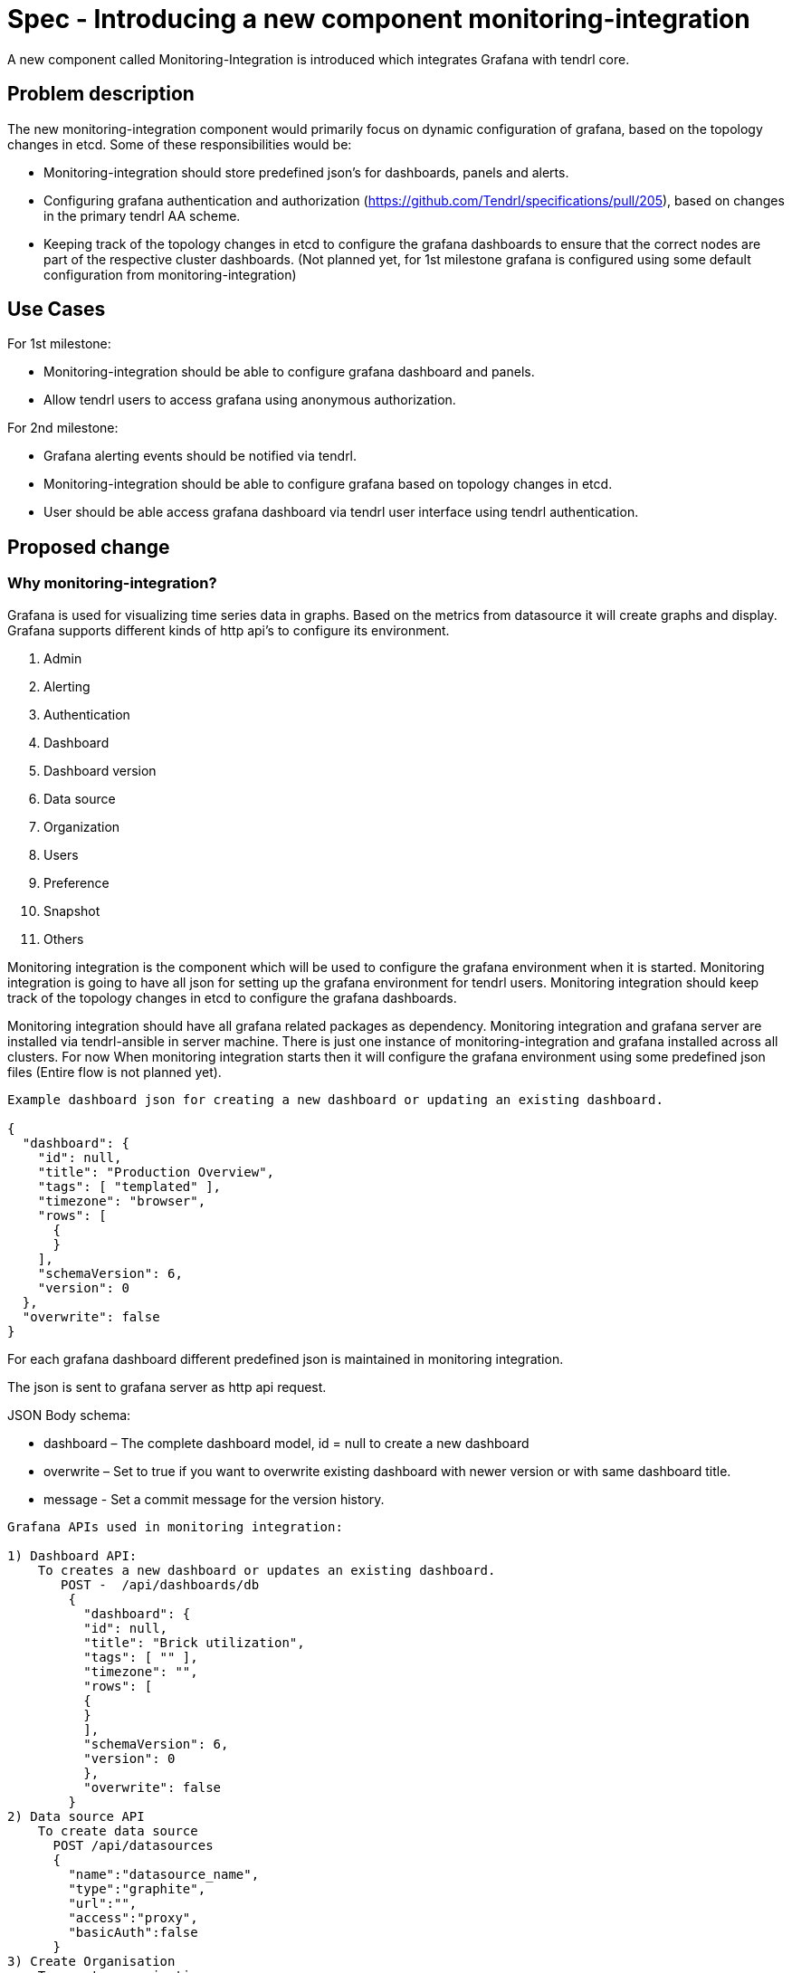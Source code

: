 = Spec - Introducing a new component monitoring-integration

A new component called Monitoring-Integration is introduced which integrates Grafana
with tendrl core.


== Problem description

The new monitoring-integration component would primarily focus on dynamic
configuration of grafana, based on the topology changes in etcd. Some of these
responsibilities would be:

* Monitoring-integration should store predefined json’s for dashboards, panels and alerts.
* Configuring grafana authentication and authorization (https://github.com/Tendrl/specifications/pull/205),
  based on changes in the primary tendrl AA scheme.
* Keeping track of the topology changes in etcd to configure the grafana dashboards
  to ensure that the correct nodes are part of the respective cluster dashboards.
  (Not planned yet, for 1st milestone grafana is configured using some default
  configuration from monitoring-integration)


== Use Cases

For 1st milestone:

* Monitoring-integration should be able to configure grafana dashboard and panels.
* Allow tendrl users to access grafana using anonymous authorization.

For 2nd milestone:

* Grafana alerting events should be notified via tendrl.
* Monitoring-integration should be able to configure grafana based on topology
  changes in etcd.
* User should be able access grafana dashboard via tendrl user interface using
  tendrl authentication.

== Proposed change

=== Why monitoring-integration?

Grafana is used for visualizing time series data in graphs. Based on the metrics
from datasource it will create graphs and display. Grafana supports different kinds
of http api's to configure its environment.

1. Admin
2. Alerting
3. Authentication
4. Dashboard
5. Dashboard version
6. Data source
7. Organization
8. Users
9. Preference
10. Snapshot
11. Others

Monitoring integration is the component which will be used to configure the grafana
environment when it is started. Monitoring integration is going to have all json
for setting up the grafana environment for tendrl users. Monitoring integration should
keep track of the topology changes in etcd to configure the grafana dashboards.

Monitoring integration should have all grafana related packages as dependency.
Monitoring integration and grafana server are installed via tendrl-ansible in server machine.
There is just one instance of monitoring-integration and grafana installed across all clusters.
For now When monitoring integration starts then it will configure
the grafana environment using some predefined json files (Entire flow is not planned yet).

```
Example dashboard json for creating a new dashboard or updating an existing dashboard.

{
  "dashboard": {
    "id": null,
    "title": "Production Overview",
    "tags": [ "templated" ],
    "timezone": "browser",
    "rows": [
      {
      }
    ],
    "schemaVersion": 6,
    "version": 0
  },
  "overwrite": false
}
```

For each grafana dashboard different predefined json is maintained in monitoring
integration.

The json is sent to grafana server as http api request.

JSON Body schema:

* dashboard – The complete dashboard model, id = null to create a new dashboard
* overwrite – Set to true if you want to overwrite existing dashboard with newer
  version or with same dashboard title.
* message - Set a commit message for the version history.

```
Grafana APIs used in monitoring integration:

1) Dashboard API:
    To creates a new dashboard or updates an existing dashboard.
       POST -  /api/dashboards/db
        {
          "dashboard": {
          "id": null,
          "title": "Brick utilization",
          "tags": [ "" ],
          "timezone": "",
          "rows": [
          {
          }
          ],
          "schemaVersion": 6,
          "version": 0
          },
          "overwrite": false
        }
2) Data source API
    To create data source
      POST /api/datasources
      {
        "name":"datasource_name",
        "type":"graphite",
        "url":"",
        "access":"proxy",
        "basicAuth":false
      }
3) Create Organisation
    To create organisation
      POST /api/orgs
      {
        "name":"New Org."
      }
```

Monitoring integration is enabling authorization and authentication in grafana for
tendrl users.

Monitoring integration also monitors the alerting event from grafana and notify it
to user via tendrl (https://github.com/Tendrl/specifications/pull/198).

Monitoring integration passes dashboard related metrics in dashboard json. Alert
conditions for the particular dashboard are also part of dashboard json only.

```
{
  "aliasColors": {},
  "bars": false,
  "dashLength": 10,
  "dashes": false,
  "datasource": null,
  "fill": 1,
  "id": 1,
  "legend": {
    "avg": false,
    "current": false,
    "max": false,
    "min": false,
    "show": true,
    "total": false,
    "values": false
  },
  "lines": true,
  "linewidth": 1,
  "links": [],
  "nullPointMode": "null",
  "percentage": false,
  "pointradius": 5,
  "points": false,
  "renderer": "flot",
  "seriesOverrides": [],
  "spaceLength": 10,
  "span": 12,
  "stack": false,
  "steppedLine": false,
  "targets": [
    {
      "refId": "A"
    }
  ],
  "thresholds": [
    {
      "value": 56,
      "op": "gt",
      "fill": true,
      "line": true,
      "colorMode": "critical"
    }
  ],
  "timeFrom": null,
  "timeShift": null,
  "title": "Panel Title",
  "tooltip": {
    "shared": true,
    "sort": 0,
    "value_type": "individual"
  },
  "type": "graph",
  "xaxis": {
    "buckets": null,
    "mode": "time",
    "name": null,
    "show": true,
    "values": []
  },
  "yaxes": [
    {
      "format": "short",
      "label": null,
      "logBase": 1,
      "max": null,
      "min": null,
      "show": true
    },
    {
      "format": "short",
      "label": null,
      "logBase": 1,
      "max": null,
      "min": null,
      "show": true
    }
  ],
  "alert": {
    "conditions": [
      {
        "type": "query",
        "query": {
          "params": [
            "A",
            "5m",
            "now"
          ]
        },
        "reducer": {
          "type": "avg",
          "params": []
        },
        "evaluator": {
          "type": "gt",
          "params": [
            56
          ]
        },
        "operator": {
          "type": "and"
        }
      }
    ],
    "noDataState": "no_data",
    "executionErrorState": "alerting",
    "frequency": "60s",
    "handler": 1,
    "notifications": [],
    "name": "Panel Title alert"
  }
}
```


== Alternatives

None


== Data model impact:

None


== Impacted Modules:

=== Tendrl API impact:

None

=== Notifications/Monitoring impact:

None

=== Tendrl/common impact:

None

=== Tendrl/node_agent impact:

Cluster creation or import cluster flow should install the monitoring-integration
packages and start that as service.

=== Sds integration impact:

None

=== Tendrl/monitoring-integration impact:

Introduce a new component monitoring integration in tendrl.

Monitoring integration should have all predefined json files. When monitoring
integration starts will configure the grafana environment using predefined jsons
via http api request.

For first milestone monitoring integration will start grafana configuration process
when it is started. (This flow will be modified for next milestones)
When monitoring integration starts it has to start a server socket to receive the
alerting events from messages. Monitoring integration should enable the authentication
and authorization for tendrl (https://github.com/Tendrl/specifications/pull/205).

=== Security impact:

None

=== Other end user impact:

User can access the grafana dashboards using tendrl authorization only.

=== Performance impact:

None

=== Other deployer impact:

Monitoring integration needs grafana packages as dependency.

=== Developer impact:

Create a new component called monitoring-integration and implement its functionalities.

== Implementation:

* Create a new tendrl component called monitoring-integration
* Create a directory called grafana in tendrl/monitoring_integration to place all
  predefined json files and configuration files for grafana.
* Create files in grafana directory to configure the grafana environment using
  predefined jsons.
* Create a grafana configuration file called grafana.conf.yml
* create a graphite configuration file called graphite.conf.yml
* Create a directory called server in tendrl/monitoring_integration to create an endpoint
  for receiving grafana alert events and convert that alert events into tendrl alert
  condition and pass the alert condition to node-agent message socket
  (for more detail https://github.com/Tendrl/specifications/pull/198). (not for 1st milestone)
* Create a tox.ini file to run unit test cases.
* Create setup.py file in monitoring_integration
* Create version.py in monitoring_integration
* Create check_commit_msg.py to check the commit messages by travis.
* Create monitoring-integration.spec file for packaging.
* Create requirements.develop.txt and requirements.master.txt in monitoring integration
* Create .travis.yml file for Travis CI service
* Create Makefile for monitoring integration
* Create directory called etc to have all monitoring integration configuration files.
* Create a file called tendrl-monitoring-integration.service.

Workflow planned for first milestone is:
    When monitoring integration start a main function in tendrl/monitoring_integration/__init__.py
    is called. The main function have a loggic to create dashboard and datasource using predefined
    json via http api request. It will create dashboard and datasource as a anonomous user.
    (https://github.com/Tendrl/monitoring-integration/pull/1)


== Assignee(s):

@GowthamShanmugam

@rishubhjain

== Work Items:

https://github.com/Tendrl/specifications/issues/179


== Testing:

Check grafana dashboards are configured and displayed correctly based on topologies
from etcd.


== Documentation impact:

None


== References:

https://github.com/Tendrl/specifications/pull/198

https://github.com/Tendrl/specifications/pull/205

https://github.com/Tendrl/specifications/pull/171
